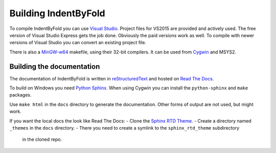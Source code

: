 Building IndentByFold
=====================

To compile IndentByFold you can use `Visual Studio`_. Project files for VS2015
are provided and actively used. The free version of Visual Studio Express
gets the job done. Obviously the paid versions work as well.
To compile with newer versions of Visual Studio you can convert an existing
project file.

There is also a `MinGW-w64`_ makefile, using their 32-bit compilers. It can
be used from `Cygwin`_ and MSYS2.

.. _Visual Studio: https://www.visualstudio.com/
.. _MinGW-w64: https://mingw-w64.org/
.. _Cygwin: https://www.cygwin.com/


Building the documentation
--------------------------

The documentation of IndentByFold is written in `reStructuredText`_ and hosted
on `Read The Docs`_.

To build on Windows you need `Python Sphinx`_. When using Cygwin you can install
the ``python-sphinx`` and ``make`` packages.

Use ``make html`` in the ``docs`` directory to generate the documentation.
Other forms of output are not used, but might work.

If you want the local docs the look like Read The Docs:
- Clone the `Sphinx RTD Theme`_.
- Create a directory named ``_themes`` in the ``docs`` directory.
- There you need to create a symlink to the ``sphinx_rtd_theme`` subdirectory
  in the cloned repo.

.. _reStructuredText: http://docutils.sourceforge.net/rst.html
.. _Read The Docs: https://readthedocs.org/
.. _Python Sphinx: http://www.sphinx-doc.org/
.. _Sphinx RTD Theme: https://github.com/snide/sphinx_rtd_theme/
